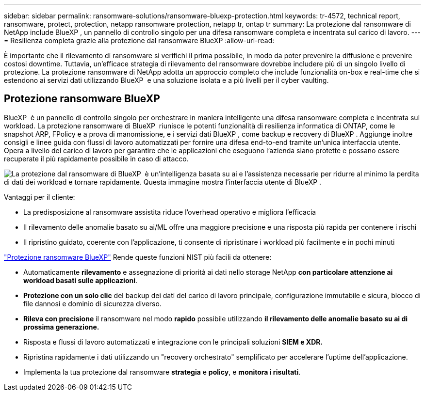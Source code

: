 ---
sidebar: sidebar 
permalink: ransomware-solutions/ransomware-bluexp-protection.html 
keywords: tr-4572, technical report, ransomware, protect, protection, netapp ransomware protection, netapp tr, ontap tr 
summary: La protezione dal ransomware di NetApp include BlueXP , un pannello di controllo singolo per una difesa ransomware completa e incentrata sul carico di lavoro. 
---
= Resilienza completa grazie alla protezione dal ransomware BlueXP
:allow-uri-read: 


[role="lead"]
È importante che il rilevamento di ransomware si verifichi il prima possibile, in modo da poter prevenire la diffusione e prevenire costosi downtime. Tuttavia, un'efficace strategia di rilevamento del ransomware dovrebbe includere più di un singolo livello di protezione. La protezione ransomware di NetApp adotta un approccio completo che include funzionalità on-box e real-time che si estendono ai servizi dati utilizzando BlueXP  e una soluzione isolata e a più livelli per il cyber vaulting.



== Protezione ransomware BlueXP

BlueXP  è un pannello di controllo singolo per orchestrare in maniera intelligente una difesa ransomware completa e incentrata sul workload. La protezione ransomware di BlueXP  riunisce le potenti funzionalità di resilienza informatica di ONTAP, come le snapshot ARP, FPolicy e a prova di manomissione, e i servizi dati BlueXP , come backup e recovery di BlueXP . Aggiunge inoltre consigli e linee guida con flussi di lavoro automatizzati per fornire una difesa end-to-end tramite un'unica interfaccia utente. Opera a livello del carico di lavoro per garantire che le applicazioni che eseguono l'azienda siano protette e possano essere recuperate il più rapidamente possibile in caso di attacco.

image:ransomware-solution-dashboard2.png["La protezione dal ransomware di BlueXP  è un'intelligenza basata su ai e l'assistenza necessarie per ridurre al minimo la perdita di dati dei workload e tornare rapidamente. Questa immagine mostra l'interfaccia utente di BlueXP ."]

.Vantaggi per il cliente:
* La predisposizione al ransomware assistita riduce l'overhead operativo e migliora l'efficacia
* Il rilevamento delle anomalie basato su ai/ML offre una maggiore precisione e una risposta più rapida per contenere i rischi
* Il ripristino guidato, coerente con l'applicazione, ti consente di ripristinare i workload più facilmente e in pochi minuti


https://www.netapp.com/bluexp/ransomware-protection/["Protezione ransomware BlueXP"^] Rende queste funzioni NIST più facili da ottenere:

* Automaticamente *rilevamento* e assegnazione di priorità ai dati nello storage NetApp *con particolare attenzione ai workload basati sulle applicazioni*.
* *Protezione con un solo clic* del backup dei dati del carico di lavoro principale, configurazione immutabile e sicura, blocco di file dannosi e dominio di sicurezza diverso.
* *Rileva con precisione* il ransomware nel modo *rapido* possibile utilizzando *il rilevamento delle anomalie basato su ai di prossima generazione.*
* Risposta e flussi di lavoro automatizzati e integrazione con le principali soluzioni *SIEM e XDR.*
* Ripristina rapidamente i dati utilizzando un "recovery orchestrato" semplificato per accelerare l'uptime dell'applicazione.
* Implementa la tua protezione dal ransomware *strategia* e *policy*, e *monitora i risultati*.

